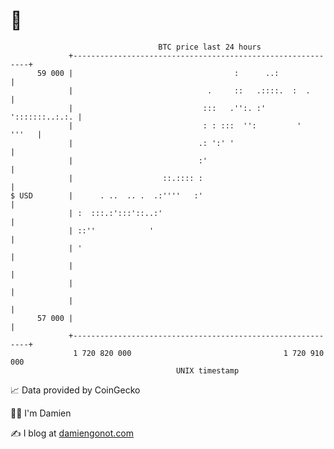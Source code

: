 * 👋

#+begin_example
                                    BTC price last 24 hours                    
                +------------------------------------------------------------+ 
         59 000 |                                    :      ..:              | 
                |                              .     ::   .::::.  :  .       | 
                |                             :::   .'':. :'  ':::::::..:.:. | 
                |                             : : :::  '':         '   '''   | 
                |                            .: ':' '                        | 
                |                            :'                              | 
                |                    ::.:::: :                               | 
   $ USD        |      . ..  .. .  .:''''   :'                               | 
                | :  :::.:':::'::..:'                                        | 
                | ::''            '                                          | 
                | '                                                          | 
                |                                                            | 
                |                                                            | 
                |                                                            | 
         57 000 |                                                            | 
                +------------------------------------------------------------+ 
                 1 720 820 000                                  1 720 910 000  
                                        UNIX timestamp                         
#+end_example
📈 Data provided by CoinGecko

🧑‍💻 I'm Damien

✍️ I blog at [[https://www.damiengonot.com][damiengonot.com]]
